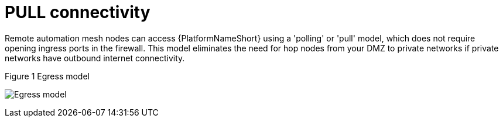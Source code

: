 [id="ref-saas-egress-model"]
= PULL connectivity

Remote automation mesh nodes can access {PlatformNameShort} using a 'polling' or 'pull' model, which does not require opening ingress ports in the firewall.
This model eliminates the need for hop nodes from your DMZ to private networks if private networks have outbound internet connectivity.

.Figure 1 Egress model
image:mesh_egress.png[Egress model] 